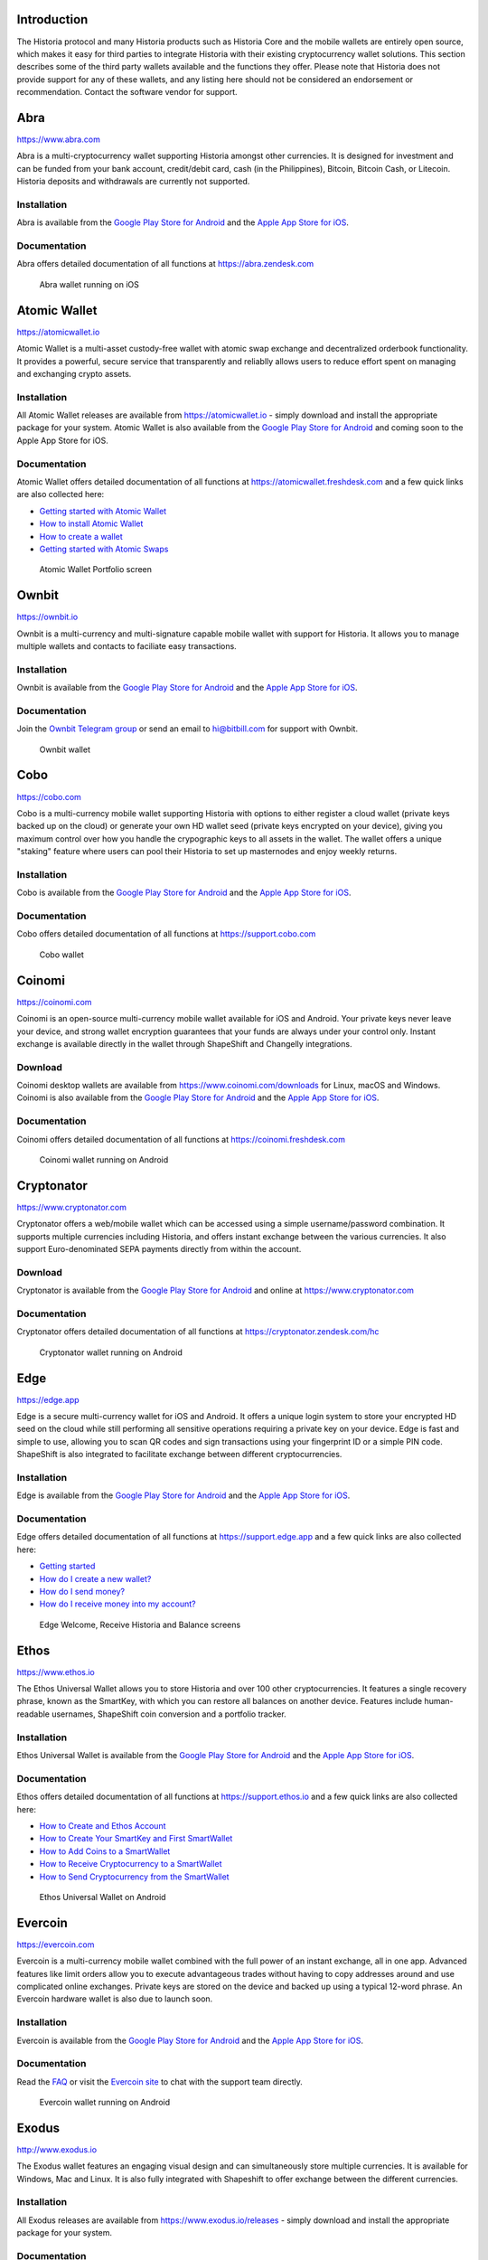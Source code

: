 .. meta::
   :description: List and detailed information on third-party wallets supporting the Historia cryptocurrency
   :keywords: historia, wallet, mobile, edge, ethos, paytomat, mobi, guarda, exodus, atomic, jaxx, coinomi, cobo, cryptonator, trust, kurepay, ownbit, abra, vegawallet

.. _historia-third-party:

Introduction
============

The Historia protocol and many Historia products such as Historia Core and the
mobile wallets are entirely open source, which makes it easy for third
parties to integrate Historia with their existing cryptocurrency wallet
solutions. This section describes some of the third party wallets
available and the functions they offer. Please note that Historia does not
provide support for any of these wallets, and any listing here should
not be considered an endorsement or recommendation. Contact the software
vendor for support.


Abra
====

https://www.abra.com

.. image:: img/abra.png
   :width: 100px
   :align: right
   :target: https://www.abra.com

Abra is a multi-cryptocurrency wallet supporting Historia amongst other
currencies. It is designed for investment and can be funded from your
bank account, credit/debit card, cash (in the Philippines), Bitcoin,
Bitcoin Cash, or Litecoin. Historia deposits and withdrawals are currently
not supported.

Installation
------------

.. image:: img/google-play-badge.png
   :width: 200px
   :target: https://play.google.com/store/apps/details?id=com.plutus.wallet

.. image:: img/app-store.png
   :width: 180px
   :target: https://itunes.apple.com/app/id966301394

Abra is available from the `Google Play Store for Android <https://play.google.com/store/apps/details?id=com.plutus.wallet>`__ 
and the `Apple App Store for iOS <https://itunes.apple.com/app/id966301394>`__.

Documentation
-------------

Abra offers detailed documentation of all functions at
https://abra.zendesk.com

.. figure:: img/abra-wallet.png
   :width: 133px

   Abra wallet running on iOS


Atomic Wallet
=============

https://atomicwallet.io

.. image:: img/atomic.png
   :width: 100px
   :align: right
   :target: https://atomicwallet.io

Atomic Wallet is a multi-asset custody-free wallet with atomic swap
exchange and decentralized orderbook functionality. It provides a
powerful, secure service that transparently and reliablly allows users
to reduce effort spent on managing and exchanging crypto assets​.

Installation
------------

.. image:: img/google-play-badge.png
   :width: 200px
   :target: https://play.google.com/store/apps/details?id=io.atomicwallet

All Atomic Wallet releases are available from https://atomicwallet.io -
simply download and install the appropriate package for your system.
Atomic Wallet is also available from the `Google Play Store for Android
<https://play.google.com/store/apps/details?id=io.atomicwallet>`__ and
coming soon to the Apple App Store for iOS.

Documentation
-------------

Atomic Wallet offers detailed documentation of all functions at
https://atomicwallet.freshdesk.com and a few quick links are also
collected here:

- `Getting started with Atomic Wallet <https://atomicwallet.freshdesk.com/support/solutions/articles/36000066359-getting-started-with-atomic-wallet>`_
- `How to install Atomic Wallet <https://atomicwallet.freshdesk.com/support/solutions/articles/36000066351-how-to-install-atomic-wallet->`_
- `How to create a wallet <https://atomicwallet.freshdesk.com/support/solutions/articles/36000066354-how-to-create-a-wallet->`_
- `Getting started with Atomic Swaps <https://atomicwallet.freshdesk.com/support/solutions/articles/36000073262-getting-started-with-atomic-swaps>`_

.. figure:: img/atomic-wallet.png
   :width: 400px

   Atomic Wallet Portfolio screen


Ownbit
======

https://ownbit.io

.. image:: img/ownbit.png
   :width: 100px
   :align: right
   :target: https://ownbit.io

Ownbit is a multi-currency and multi-signature capable mobile wallet
with support for Historia. It allows you to manage multiple wallets and
contacts to faciliate easy transactions.

Installation
------------

.. image:: img/google-play-badge.png
   :width: 200px
   :target: https://play.google.com/store/apps/details?id=com.bitbill.www

.. image:: img/app-store.png
   :width: 180px
   :target: https://itunes.apple.com/app/id1321798216

Ownbit is available from the `Google Play Store for Android <https://play.google.com/store/apps/details?id=com.bitbill.www>`__ 
and the `Apple App Store for iOS <https://itunes.apple.com/app/id1321798216>`__.

Documentation
-------------

Join the `Ownbit Telegram group <https://t.me/bitbill>`_ or send an
email to hi@bitbill.com for support with Ownbit.

.. figure:: img/ownbit-wallet.png
   :width: 180px

   Ownbit wallet

Cobo
====

https://cobo.com

.. image:: img/cobo.png
   :width: 100px
   :align: right
   :target: https://cobo.com

Cobo is a multi-currency mobile wallet supporting Historia with options to
either register a cloud wallet (private keys backed up on the cloud) or
generate your own HD wallet seed (private keys encrypted on your
device), giving you maximum control over how you handle the crypographic
keys to all assets in the wallet. The wallet offers a unique "staking"
feature where users can pool their Historia to set up masternodes and enjoy
weekly returns.

Installation
------------

.. image:: img/google-play-badge.png
   :width: 200px
   :target: https://play.google.com/store/apps/details?id=cobo.wallet

.. image:: img/app-store.png
   :width: 180px
   :target: https://itunes.apple.com/app/id1406282615

Cobo is available from the `Google Play Store for Android <https://play.google.com/store/apps/details?id=cobo.wallet>`__ 
and the `Apple App Store for iOS <https://itunes.apple.com/app/id1406282615>`__.

Documentation
-------------

Cobo offers detailed documentation of all functions at
https://support.cobo.com

.. figure:: img/cobo-wallet.png
   :width: 200px

   Cobo wallet


Coinomi
=======

https://coinomi.com

.. image:: img/coinomi.png
   :width: 100px
   :align: right
   :target: https://coinomi.com

Coinomi is an open-source multi-currency mobile wallet available for iOS
and Android. Your private keys never leave your device, and strong
wallet encryption guarantees that your funds are always under your
control only. Instant exchange is available directly in the wallet
through ShapeShift and Changelly integrations.

Download
--------

.. image:: img/google-play-badge.png
   :width: 200px
   :target: https://play.google.com/store/apps/details?id=com.coinomi.wallet

.. image:: img/app-store.png
   :width: 180px
   :target: https://itunes.apple.com/app/id1333588809

Coinomi desktop wallets are available from
https://www.coinomi.com/downloads for Linux, macOS and Windows. Coinomi
is also available from the `Google Play Store for Android <https://play.google.com/store/apps/details?id=com.coinomi.wallet>`__
and the `Apple App Store for iOS <https://itunes.apple.com/app/id1333588809>`__.

Documentation
-------------

Coinomi offers detailed documentation of all functions at
https://coinomi.freshdesk.com 

.. figure:: img/coinomi-wallet.png
   :width: 300px

   Coinomi wallet running on Android


Cryptonator
===========

https://www.cryptonator.com

.. image:: img/cryptonator.png
   :width: 100px
   :align: right
   :target: https://www.cryptonator.com

Cryptonator offers a web/mobile wallet which can be accessed using a
simple username/password combination. It supports multiple currencies
including Historia, and offers instant exchange between the various
currencies. It also support Euro-denominated SEPA payments directly from
within the account.

Download
--------

.. image:: img/google-play-badge.png
   :width: 200px
   :target: https://play.google.com/store/apps/details?id=com.cryptonator.android

Cryptonator is available from the `Google Play Store for Android <https://play.google.com/store/apps/details?id=com.cryptonator.android>`__
and online at https://www.cryptonator.com

Documentation
-------------

Cryptonator offers detailed documentation of all functions at
https://cryptonator.zendesk.com/hc

.. figure:: img/cryptonator-wallet.png
   :width: 400px

   Cryptonator wallet running on Android


Edge
====

https://edge.app

.. image:: img/edge.png
   :width: 100px
   :align: right
   :target: https://edge.app

Edge is a secure multi-currency wallet for iOS and Android. It offers a
unique login system to store your encrypted HD seed on the cloud while
still performing all sensitive operations requiring a private key on
your device. Edge is fast and simple to use, allowing you to scan QR
codes and sign transactions using your fingerprint ID or a simple PIN
code. ShapeShift is also integrated to facilitate exchange between
different cryptocurrencies.

Installation
------------

.. image:: img/google-play-badge.png
   :width: 200px
   :target: https://play.google.com/store/apps/details?id=co.edgesecure.app

.. image:: img/app-store.png
   :width: 180px
   :target: https://itunes.apple.com/app/id1344400091

Edge is available from the `Google Play Store for Android <https://play.google.com/store/apps/details?id=co.edgesecure.app>`__ 
and the `Apple App Store for iOS <https://itunes.apple.com/app/id1344400091>`__.

Documentation
-------------

Edge offers detailed documentation of all functions at
https://support.edge.app and a few quick links are also collected
here:

- `Getting started <https://support.edge.app/support/solutions/8000051596>`__
- `How do I create a new wallet? <https://support.edge.app/support/solutions/articles/8000058907>`_
- `How do I send money? <https://support.edge.app/support/solutions/articles/8000058750>`_
- `How do I receive money into my account? <https://support.edge.app/support/solutions/articles/8000058749>`_

.. figure:: img/edge-wallet.png
   :width: 400px

   Edge Welcome, Receive Historia and Balance screens

Ethos
=====

https://www.ethos.io

.. image:: img/ethos.png
   :width: 100px
   :align: right
   :target: https://www.ethos.io

The Ethos Universal Wallet allows you to store Historia and over 100 other
cryptocurrencies. It features a single recovery phrase, known as the
SmartKey, with which you can restore all balances on another device.
Features include human-readable usernames, ShapeShift coin conversion
and a portfolio tracker.

Installation
------------
.. image:: img/google-play-badge.png
   :width: 200px
   :target: https://play.google.com/store/apps/details?id=io.ethos.universalwallet

.. image:: img/app-store.png
   :width: 180px
   :target: https://itunes.apple.com/app/id1376959464

Ethos Universal Wallet is available from the `Google Play Store for Android <https://play.google.com/store/apps/details?id=io.ethos.universalwallet>`__ 
and the `Apple App Store for iOS <https://itunes.apple.com/app/id1376959464>`__.

Documentation
-------------

Ethos offers detailed documentation of all functions at
https://support.ethos.io and a few quick links are also collected
here:

- `How to Create and Ethos Account <https://support.ethos.io/support/solutions/articles/35000081037-how-to-create-an-ethos-account>`__
- `How to Create Your SmartKey and First SmartWallet <https://support.ethos.io/support/solutions/articles/35000077327-how-to-create-your-smartkey-and-first-smartwallet>`_
- `How to Add Coins to a SmartWallet <https://support.ethos.io/support/solutions/articles/35000077328-how-to-add-coins-to-a-smartwallet>`_
- `How to Receive Cryptocurrency to a SmartWallet <https://support.ethos.io/support/solutions/articles/35000077329-how-to-receive-cryptocurrency-to-a-smartwallet>`_
- `How to Send Cryptocurrency from the SmartWallet <https://support.ethos.io/support/solutions/articles/35000082787-how-to-send-cryptocurrency-from-the-smartwallet>`_

.. figure:: img/ethos-wallet.png
   :width: 133px

   Ethos Universal Wallet on Android


Evercoin
========

https://evercoin.com

.. image:: img/evercoin.png
   :width: 100px
   :align: right
   :target: https://evercoin.com

Evercoin is a multi-currency mobile wallet combined with the full power
of an instant exchange, all in one app. Advanced features like limit
orders allow you to execute advantageous trades without having to copy
addresses around and use complicated online exchanges. Private keys are
stored on the device and backed up using a typical 12-word phrase. An
Evercoin hardware wallet is also due to launch soon.

Installation
------------

.. image:: img/google-play-badge.png
   :width: 200px
   :target: https://play.google.com/store/apps/details?id=com.evercoin

.. image:: img/app-store.png
   :width: 180px
   :target: https://itunes.apple.com/app/id1277924158

Evercoin is available from the `Google Play Store for Android <https://play.google.com/store/apps/details?id=com.evercoin>`__ 
and the `Apple App Store for iOS <https://itunes.apple.com/app/id1277924158>`__.

Documentation
-------------

Read the `FAQ <https://evercoin.com/#faq>`__ or visit the `Evercoin site
<https://evercoin.com>`_ to chat with the support team directly.

.. figure:: img/evercoin-wallet.png
   :width: 133px

   Evercoin wallet running on Android


Exodus
======

http://www.exodus.io

.. image:: img/exodus.png
   :width: 100px
   :align: right
   :target: http://www.exodus.io

The Exodus wallet features an engaging visual design and can
simultaneously store multiple currencies. It is available for Windows,
Mac and Linux. It is also fully integrated with Shapeshift to offer
exchange between the different currencies.

Installation
------------

All Exodus releases are available from https://www.exodus.io/releases -
simply download and install the appropriate package for your system.

Documentation
-------------

Exodus offers detailed documentation of all functions at
http://support.exodus.io and a few quick links are also collected here:

- `What is Exodus? <https://support.exodus.io/article/30-what-is-exodus>`_
- `How do I install Exodus? <https://support.exodus.io/article/36-how-do-i-install-exodus>`_
- `How do I get started with Exodus? <https://support.exodus.io/article/37-how-do-i-get-started-with-exodus>`_

.. figure:: img/exodus-wallet.png
   :width: 400px

   Exodus wallet Portfolio screen


Guarda
======

https://guarda.co

.. image:: img/guarda.png
   :width: 100px
   :align: right
   :target: https://guarda.co

Guarda offers an entire blockchain ecosystem consisting of desktop, web
and mobile wallets, OTC crypto sales and instant crypto exchange. Historia
is supported throughout the ecosystem, making it an easy and convenient
way for new users to get started. All keys are held by the user,
ensuring the safety of your funds.

Installation
------------

.. image:: img/google-play-badge.png
   :width: 200px
   :target: https://play.google.com/store/apps/details?id=com.crypto.multiwallet

.. image:: img/app-store.png
   :width: 180px
   :target: https://itunes.apple.com/app/id1442083982

Guarda desktop wallets are available from https://guarda.co/desktop for
Linux, macOS and Windows, or you can use web wallet at
https://guarda.co/app to create new or restore existing wallets. Guarda
is also available from the `Google Play Store for Android <https://play.google.com/store/apps/details?id=com.crypto.multiwallet>`__ 
and the `Apple App Store for iOS <https://itunes.apple.com/app/id1442083982>`__.

Documentation
-------------

Guarda offers detailed documentation of all functions at
https://guarda.freshdesk.com and a few quick links are also collected
here:

- `How to create a wallet? <https://guarda.freshdesk.com/support/solutions/articles/36000032815-how-to-create-a-wallet->`_
- `What is Guarda Exchange? <https://guarda.freshdesk.com/support/solutions/articles/36000011303-what-is-guarda-exchange->`_

.. figure:: img/guarda-wallet.png
   :width: 400px

   Guarda wallet


Jaxx
====

https://jaxx.io

.. image:: img/jaxx.png
   :width: 100px
   :align: right
   :target: https://jaxx.io

Jaxx supports multiple currencies in one wallet, including Historia. It is
available for almost all platforms including Android, iOS, macOS,
Windows, Linux and also as a Chrome extension. Jaxx is open source
software.

Installation
------------

.. image:: img/google-play-badge.png
   :width: 200px
   :target: https://play.google.com/store/apps/details?id=com.liberty.jaxx

.. image:: img/app-store.png
   :width: 180px
   :target: https://itunes.apple.com/app/id1435383184

All Jaxx releases are available from https://jaxx.io/downloads.html -
simply download and install the appropriate package for your system.
Jaxx is also available from the `Google Play Store for Android <https://play.google.com/store/apps/details?id=com.liberty.jaxx>`__ 
and the `Apple App Store for iOS <https://itunes.apple.com/app/id1435383184>`__.

Documentation
-------------

Jaxx offers detailed documentation of all functions at
https://decentral.zendesk.com and a few quick links are also collected
here:

- `Getting started <https://decentral.zendesk.com/hc/en-us/sections/204038798-Getting-Started>`__
- `How do I send currency? <https://decentral.zendesk.com/hc/en-us/articles/217873878-How-do-I-send-currency->`_
- `How do I receive currency? <https://decentral.zendesk.com/hc/en-us/articles/218364217-How-do-I-receive-currency->`_

.. figure:: img/jaxx-wallet.png
   :width: 400px

   Jaxx wallet running on various devices


KurePay
=======

https://wallet.kurepay.com

.. image:: img/kurepay.png
   :width: 100px
   :align: right
   :target: https://wallet.kurepay.com

KurePay offers a web and mobile wallet, with options to fund via
credit/debit card and cryptocurrencies and withdrawals in Naira to
Nigerian bank accounts. It is also possible to convert funds and pay
utliities in Nigeria.

Installation
------------

.. image:: img/google-play-badge.png
   :width: 200px
   :target: https://play.google.com/store/apps/details?id=com.kurewallet

KurePay is available from the `Google Play Store for Android <https://play.google.com/store/apps/details?id=com.btcc.wallet>`__.

Documentation
-------------

Read the `FAQ <https://kurepay.com/ewallet.html>`__ or send an email to
info@kurepay.com for support with KurePay.


Mobi
====

https://www.mobi.me

.. image:: img/mobi.png
   :width: 100px
   :align: right
   :target: https://www.mobi.me

Mobi is a multi-currency mobile wallet linked to your phone number. As a
hosted wallet, Mobi holds the private keys to your funds on your behalf,
meaning you can restore your funds simply by receiving a text message
and entering your PIN. However, you must trust Mobi to act responsibly
with these private keys, and you will lose access to your funds if you
lose access to your phone number. A web interface is also available, and
you can use fiat currency to buy cryptocurrency in the app.

Installation
------------

.. image:: img/google-play-badge.png
   :width: 200px
   :target: https://play.google.com/store/apps/details?id=com.btcc.wallet

.. image:: img/app-store.png
   :width: 180px
   :target: https://itunes.apple.com/app/id1180017272

Mobi is available from the `Google Play Store for Android <https://play.google.com/store/apps/details?id=com.btcc.wallet>`__ 
and the `Apple App Store for iOS <https://itunes.apple.com/app/id1180017272>`__.

Documentation
-------------

Read the `FAQ <https://www.mobi.me/faq>`__, join the `Mobi Telegram
group <https://t.me/btccmobi>`_ or send an email to support@mobi.me for
support with Mobi.

.. figure:: img/mobi-wallet.png
   :width: 133px

   Mobi wallet running on Android


Paytomat
========

https://paytomat.com

.. image:: img/paytomat.png
   :width: 100px
   :align: right
   :target: https://paytomat.com

Paytomat offers a multicurrency wallet for Android and iOS which
integrates a loyalty program to incentivize retailers and consumers to
transact in Historia.

Installation
------------

.. image:: img/google-play-badge.png
   :width: 200px
   :target: https://play.google.com/store/apps/details?id=com.paytomat

.. image:: img/app-store.png
   :width: 180px
   :target: https://itunes.apple.com/app/id1415300709

Paytomat is available from the `Google Play Store for Android <https://play.google.com/store/apps/details?id=com.paytomat>`__ 
and the `Apple App Store for iOS <https://itunes.apple.com/app/id1415300709>`__.

Documentation
-------------

Join the `Paytomat Telegram group <https://t.me/paytomat>`_ or send an
email to support@paytomat.com for support with Paytomat.

.. figure:: img/paytomat-wallet.png
   :width: 133px

   Paytomat wallet running on Android


Trust
=====

https://trustwallet.com

.. image:: img/trust.png
   :width: 100px
   :align: right
   :target: https://trustwallet.com

Backed by `Binance <https://www.binance.com>`__, Trust wallet is a
secure and intuitive multi-currency mobile wallet with support for Historia,
Bitcoin, Ethereum and a wide range of tokens and DApps.

Installation
------------

.. image:: img/google-play-badge.png
   :width: 200px
   :target: https://play.google.com/store/apps/details?id=com.wallet.crypto.trustapp

.. image:: img/app-store.png
   :width: 180px
   :target: https://itunes.apple.com/app/id1288339409

Trust is available from the `Google Play Store for Android <https://play.google.com/store/apps/details?id=com.wallet.crypto.trustapp>`__ 
and the `Apple App Store for iOS <https://itunes.apple.com/app/id1288339409>`__.

Documentation
-------------

See the `Help Center <https://help.trustwalletapp.com>`__ or join the
`Trust Telegram group <https://t.me/trustwallet>`_ for support with
Trust.

.. figure:: img/trust-wallet.png
   :width: 133px

   Trust wallet running on iOS


VegaWallet
==========

https://vegawallet.com

.. image:: img/vegawallet.png
   :width: 200px
   :align: right
   :target: https://vegawallet.com

VegaWallet offers a secure multi-asset, multi-currency wallet with
support for Historia InstantSend and multi-signature wallets. The wallet
integrates with several exchanges and price sources, as well as offering
advanced NFC functionality for payments.

Installation
------------

.. image:: img/google-play-badge.png
   :width: 100px
   :target: https://play.google.com/store/apps/details?id=com.vegawallet.in

.. image:: img/app-store.png
   :width: 180px
   :target: https://itunes.apple.com/app/id1449594992

VegaWallet is available from the `Google Play Store for Android <https://play.google.com/store/apps/details?id=com.vegawallet.in>`__ 
and the `Apple App Store for iOS <https://itunes.apple.com/app/id1449594992>`__.

Documentation
-------------

VegaWallet maintains a `FAQ <https://vegawallet.com/faq.html>`__ and a
`Telegram group <https://t.me/VegaWalletSupport>`_ for support. The team
also responds to support queries by email at 
`support@vegawallet.com <support@vegawallet.com>`__

.. figure:: img/vegawallet-wallet.png
   :width: 200px

   VegaWallet wallet running on iOS
